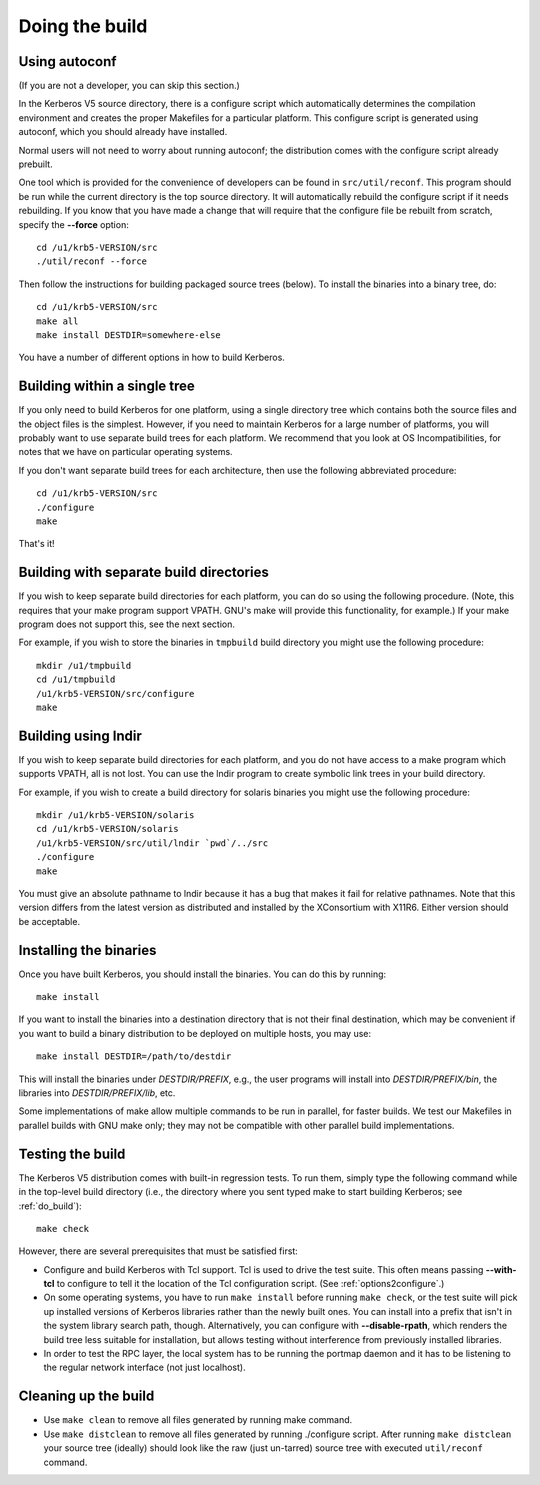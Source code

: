 Doing the build
===============

Using autoconf
--------------

(If you are not a developer, you can skip this section.)

In the Kerberos V5 source directory, there is a configure script which
automatically determines the compilation environment and creates the
proper Makefiles for a particular platform.  This configure script is
generated using autoconf, which you should already have installed.

Normal users will not need to worry about running autoconf; the
distribution comes with the configure script already prebuilt.

One tool which is provided for the convenience of developers can be
found in ``src/util/reconf``.  This program should be run while the
current directory is the top source directory.  It will automatically
rebuild the configure script if it needs rebuilding.  If you know that
you have made a change that will require that the configure file be
rebuilt from scratch, specify the **-**\ **-force** option::

    cd /u1/krb5-VERSION/src
    ./util/reconf --force

Then follow the instructions for building packaged source trees
(below).  To install the binaries into a binary tree, do::

    cd /u1/krb5-VERSION/src
    make all
    make install DESTDIR=somewhere-else

You have a number of different options in how to build Kerberos.

.. _do_build:

Building within a single tree
-----------------------------

If you only need to build Kerberos for one platform, using a single
directory tree which contains both the source files and the object
files is the simplest.  However, if you need to maintain Kerberos for
a large number of platforms, you will probably want to use separate
build trees for each platform.  We recommend that you look at OS
Incompatibilities, for notes that we have on particular operating
systems.

If you don't want separate build trees for each architecture, then use
the following abbreviated procedure::

    cd /u1/krb5-VERSION/src
    ./configure
    make

That's it!

Building with separate build directories
----------------------------------------

If you wish to keep separate build directories for each platform, you
can do so using the following procedure.  (Note, this requires that
your make program support VPATH.  GNU's make will provide this
functionality, for example.)  If your make program does not support
this, see the next section.

For example, if you wish to store the binaries in ``tmpbuild`` build
directory you might use the following procedure::

   mkdir /u1/tmpbuild
   cd /u1/tmpbuild
   /u1/krb5-VERSION/src/configure
   make


Building using lndir
--------------------

If you wish to keep separate build directories for each platform, and
you do not have access to a make program which supports VPATH, all is
not lost.  You can use the lndir program to create symbolic link trees
in your build directory.

For example, if you wish to create a build directory for solaris
binaries you might use the following procedure::

    mkdir /u1/krb5-VERSION/solaris
    cd /u1/krb5-VERSION/solaris
    /u1/krb5-VERSION/src/util/lndir `pwd`/../src
    ./configure
    make

You must give an absolute pathname to lndir because it has a bug that
makes it fail for relative pathnames.  Note that this version differs
from the latest version as distributed and installed by the
XConsortium with X11R6.  Either version should be acceptable.


Installing the binaries
-----------------------

Once you have built Kerberos, you should install the binaries. You can
do this by running::

    make install

If you want to install the binaries into a destination directory that
is not their final destination, which may be convenient if you want to
build a binary distribution to be deployed on multiple hosts, you may
use::

    make install DESTDIR=/path/to/destdir

This will install the binaries under *DESTDIR/PREFIX*, e.g., the user
programs will install into *DESTDIR/PREFIX/bin*, the libraries into
*DESTDIR/PREFIX/lib*, etc.

Some implementations of make allow multiple commands to be run in
parallel, for faster builds.  We test our Makefiles in parallel builds
with GNU make only; they may not be compatible with other parallel
build implementations.


Testing the build
-----------------

The Kerberos V5 distribution comes with built-in regression tests.  To
run them, simply type the following command while in the top-level
build directory (i.e., the directory where you sent typed make to
start building Kerberos; see :ref:`do_build`)::

    make check

However, there are several prerequisites that must be satisfied first:

* Configure and build Kerberos with Tcl support. Tcl is used to drive
  the test suite.  This often means passing **-**\ **-with-tcl** to
  configure to tell it the location of the Tcl configuration
  script. (See :ref:`options2configure`.)
* On some operating systems, you have to run ``make install`` before
  running ``make check``, or the test suite will pick up installed
  versions of Kerberos libraries rather than the newly built ones.
  You can install into a prefix that isn't in the system library
  search path, though. Alternatively, you can configure with
  **-**\ **-disable-rpath**, which renders the build tree less suitable for
  installation, but allows testing without interference from
  previously installed libraries.
* In order to test the RPC layer, the local system has to be running
  the portmap daemon and it has to be listening to the regular network
  interface (not just localhost).


Cleaning up the build
---------------------

* Use ``make clean`` to remove all files generated by running make
  command.
* Use ``make distclean`` to remove all files generated by running
  ./configure script.  After running ``make distclean`` your source
  tree (ideally) should look like the raw (just un-tarred) source tree
  with executed ``util/reconf`` command.
